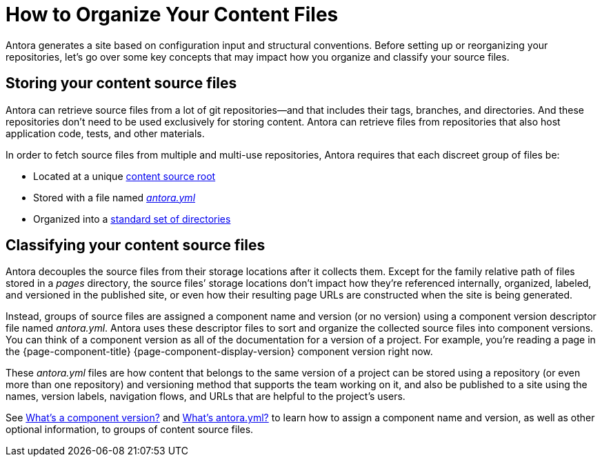 = How to Organize Your Content Files

Antora generates a site based on configuration input and structural conventions.
Before setting up or reorganizing your repositories, let's go over some key concepts that may impact how you organize and classify your source files.

== Storing your content source files

Antora can retrieve source files from a lot of git repositories--and that includes their tags, branches, and directories.
And these repositories don't need to be used exclusively for storing content.
Antora can retrieve files from repositories that also host application code, tests, and other materials.

In order to fetch source files from multiple and multi-use repositories, Antora requires that each discreet group of files be:

* Located at a unique xref:content-source-repositories.adoc[content source root]
* Stored with a file named xref:component-version-descriptor.adoc[_antora.yml_]
* Organized into a xref:standard-directories.adoc[standard set of directories]

== Classifying your content source files

Antora decouples the source files from their storage locations after it collects them.
//That means the names and URLs of the repositories, branches, tags, and content source roots doesn't have any bearing on a site that's generated from these files.
Except for the family relative path of files stored in a [.path]_pages_ directory, the source files`' storage locations don't impact how they're referenced internally, organized, labeled, and versioned in the published site, or even how their resulting page URLs are constructed when the site is being generated.

Instead, groups of source files are assigned a component name and version (or no version) using a component version descriptor file named _antora.yml_.
Antora uses these descriptor files to sort and organize the collected source files into component versions.
You can think of a component version as all of the documentation for a version of a project.
For example, you're reading a page in the {page-component-title} {page-component-display-version} component version right now.

These _antora.yml_ files are how content that belongs to the same version of a project can be stored using a repository (or even more than one repository) and versioning method that supports the team working on it, and also be published to a site using the names, version labels, navigation flows, and URLs that are helpful to the project's users.

See xref:component-version.adoc[What's a component version?] and xref:component-version-descriptor.adoc[What's antora.yml?] to learn how to assign a component name and version, as well as other optional information, to groups of content source files.

////
== What is a documentation component?

A [.term]*documentation component* typically represents the documentation for a product, application, project, microservice, or training course.
It's a collection of files grouped into modules and families that share common metadata.
Antora can generate a site that only contains one documentation component or a site that contains as many documentation components as you require.
For simplicity, most of this page is written to describe the simple case when a component has one [.path]_antora.yml_ file from one source.
The more complicated distributed component case is described at the end.
////
